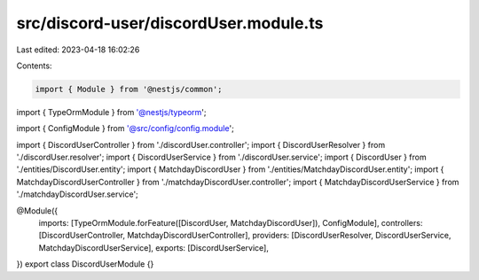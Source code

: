 src/discord-user/discordUser.module.ts
======================================

Last edited: 2023-04-18 16:02:26

Contents:

.. code-block:: ts

    import { Module } from '@nestjs/common';
import { TypeOrmModule } from '@nestjs/typeorm';

import { ConfigModule } from '@src/config/config.module';

import { DiscordUserController } from './discordUser.controller';
import { DiscordUserResolver } from './discordUser.resolver';
import { DiscordUserService } from './discordUser.service';
import { DiscordUser } from './entities/DiscordUser.entity';
import { MatchdayDiscordUser } from './entities/MatchdayDiscordUser.entity';
import { MatchdayDiscordUserController } from './matchdayDiscordUser.controller';
import { MatchdayDiscordUserService } from './matchdayDiscordUser.service';

@Module({
  imports: [TypeOrmModule.forFeature([DiscordUser, MatchdayDiscordUser]), ConfigModule],
  controllers: [DiscordUserController, MatchdayDiscordUserController],
  providers: [DiscordUserResolver, DiscordUserService, MatchdayDiscordUserService],
  exports: [DiscordUserService],
})
export class DiscordUserModule {}


